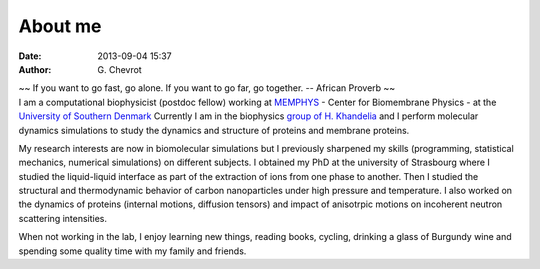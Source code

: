 About me
########
:date: 2013-09-04 15:37
:author: G\. Chevrot


.. container:: proverb

    ~~ If you want to go fast, go alone.  If you want to go far, go together. -- 
    African Proverb ~~

.. container:: leftside
    
    |photo|

.. container:: rightside

    I am a computational biophysicist (postdoc fellow) working at MEMPHYS_ -
    Center for Biomembrane Physics - at the `University of Southern Denmark`_ 
    Currently I am in the biophysics `group of H. Khandelia`_ and I perform
    molecular dynamics simulations to study the dynamics and structure of 
    proteins and membrane proteins.
    
    My research interests are now in biomolecular simulations but I previously
    sharpened my skills (programming, statistical mechanics, numerical
    simulations) on different subjects. I obtained my PhD at the university of
    Strasbourg where I studied the liquid-liquid interface as part of the
    extraction of ions from one phase to another. Then I studied the
    structural and thermodynamic behavior of carbon nanoparticles under high
    pressure and temperature. I also worked on the dynamics of proteins
    (internal motions, diffusion tensors) and impact of anisotrpic motions on
    incoherent neutron scattering intensities.

    When not working in the lab, I enjoy learning new things, reading books,
    cycling, drinking a glass of Burgundy wine and spending some quality time 
    with my family and friends.


.. |photo| image:: https://gchevrot.github.io/home/images/photo.jpg
.. _MEMPHYS: http://www.memphys.dk/ 
.. _University of Southern Denmark: http://www.sdu.dk/en/
.. _group of H. Khandelia: http://www.memphys.dk/Himanshu-Khandelia

